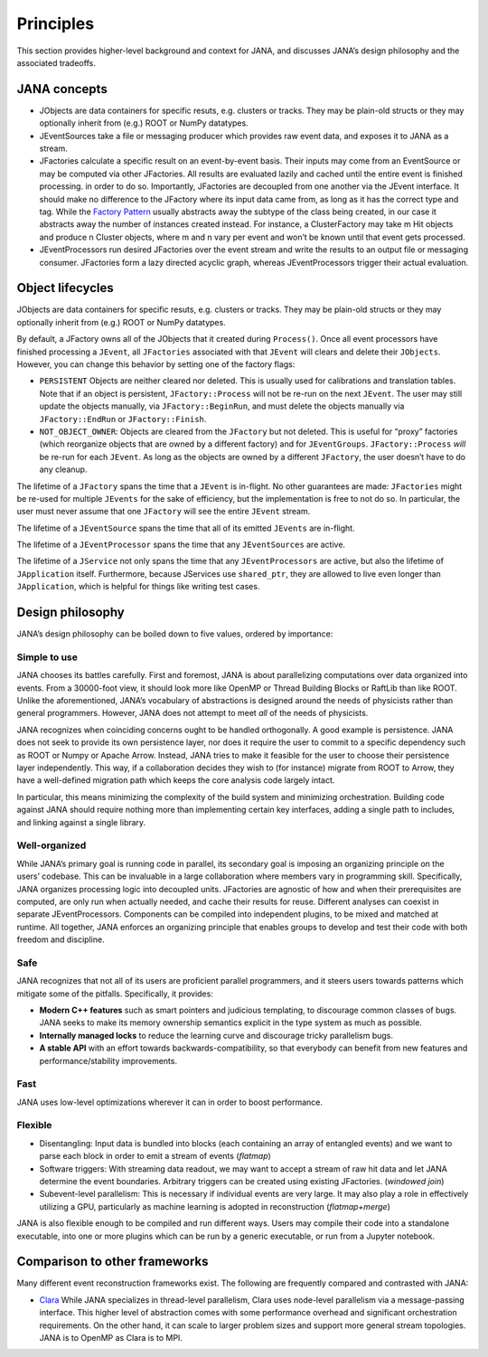 Principles
=========

This section provides higher-level background and context for JANA, and discusses JANA’s design philosophy and the associated tradeoffs.

.. autosummary::
   :toctree: generated

.. JANA concepts:

JANA concepts
--------------
* JObjects are data containers for specific resuts, e.g. clusters or tracks. They may be plain-old structs or they may optionally inherit from (e.g.) ROOT or NumPy datatypes.

* JEventSources take a file or messaging producer which provides raw event data, and exposes it to JANA as a stream.

* JFactories calculate a specific result on an event-by-event basis. Their inputs may come from an EventSource or may be computed via other JFactories. All results are evaluated lazily and cached until the entire event is finished processing. in order to do so. Importantly, JFactories are decoupled from one another via the JEvent interface. It should make no difference to the JFactory where its input data came from, as long as it has the correct type and tag. While the `Factory Pattern <https://en.wikipedia.org/wiki/Factory_method_pattern>`_ usually abstracts away the subtype of the class being created, in our case it abstracts away the number of instances created instead. For instance, a ClusterFactory may take m Hit objects and produce n Cluster objects, where m and n vary per event and won’t be known until that event gets processed.

* JEventProcessors run desired JFactories over the event stream and write the results to an output file or messaging consumer. JFactories form a lazy directed acyclic graph, whereas JEventProcessors trigger their actual evaluation.

Object lifecycles
------------------
JObjects are data containers for specific resuts, e.g. clusters or tracks. They may be plain-old structs or they may optionally inherit from (e.g.) ROOT or NumPy datatypes.

By default, a JFactory owns all of the JObjects that it created during ``Process()``. Once all event processors have finished processing a ``JEvent``, all ``JFactories`` associated with that ``JEvent`` will clears and delete their ``JObjects``. However, you can change this behavior by setting one of the factory flags:

* ``PERSISTENT`` Objects are neither cleared nor deleted. This is usually used for calibrations and translation tables. Note that if an object is persistent, ``JFactory::Process`` will not be re-run on the next ``JEvent``. The user may still update the objects manually, via ``JFactory::BeginRun``, and must delete the objects manually via ``JFactory::EndRun`` or ``JFactory::Finish``.

* ``NOT_OBJECT_OWNER``: Objects are cleared from the ``JFactory`` but not deleted. This is useful for “proxy” factories (which reorganize objects that are owned by a different factory) and for ``JEventGroups``. ``JFactory::Process`` *will* be re-run for each ``JEvent``. As long as the objects are owned by a different ``JFactory``, the user doesn’t have to do any cleanup.

The lifetime of a ``JFactory`` spans the time that a ``JEvent`` is in-flight. No other guarantees are made: ``JFactories`` might be re-used for multiple ``JEvents`` for the sake of efficiency, but the implementation is free to not do so. In particular, the user must never assume that one ``JFactory`` will see the entire ``JEvent`` stream.

The lifetime of a ``JEventSource`` spans the time that all of its emitted ``JEvents`` are in-flight.

The lifetime of a ``JEventProcessor`` spans the time that any ``JEventSources`` are active.

The lifetime of a ``JService`` not only spans the time that any ``JEventProcessors`` are active, but also the lifetime of ``JApplication`` itself. Furthermore, because JServices use ``shared_ptr``, they are allowed to live even longer than ``JApplication``, which is helpful for things like writing test cases.

Design philosophy
-----------------
JANA’s design philosophy can be boiled down to five values, ordered by importance:

Simple to use
______________
JANA chooses its battles carefully. First and foremost, JANA is about parallelizing computations over data organized into events. From a 30000-foot view, it should look more like OpenMP or Thread Building Blocks or RaftLib than like ROOT. Unlike the aforementioned, JANA’s vocabulary of abstractions is designed around the needs of physicists rather than general programmers. However, JANA does not attempt to meet *all* of the needs of physicists.

JANA recognizes when coinciding concerns ought to be handled orthogonally. A good example is persistence. JANA does not seek to provide its own persistence layer, nor does it require the user to commit to a specific dependency such as ROOT or Numpy or Apache Arrow. Instead, JANA tries to make it feasible for the user to choose their persistence layer independently. This way, if a collaboration decides they wish to (for instance) migrate from ROOT to Arrow, they have a well-defined migration path which keeps the core analysis code largely intact.

In particular, this means minimizing the complexity of the build system and minimizing orchestration. Building code against JANA should require nothing more than implementing certain key interfaces, adding a single path to includes, and linking against a single library.

Well-organized
______________
While JANA’s primary goal is running code in parallel, its secondary goal is imposing an organizing principle on the users’ codebase. This can be invaluable in a large collaboration where members vary in programming skill. Specifically, JANA organizes processing logic into decoupled units. JFactories are agnostic of how and when their prerequisites are computed, are only run when actually needed, and cache their results for reuse. Different analyses can coexist in separate JEventProcessors. Components can be compiled into independent plugins, to be mixed and matched at runtime. All together, JANA enforces an organizing principle that enables groups to develop and test their code with both freedom and discipline.

Safe
____
JANA recognizes that not all of its users are proficient parallel programmers, and it steers users towards patterns which mitigate some of the pitfalls. Specifically, it provides:

* **Modern C++ features** such as smart pointers and judicious templating, to discourage common classes of bugs. JANA seeks to make its memory ownership semantics explicit in the type system as much as possible.

* **Internally managed locks** to reduce the learning curve and discourage tricky parallelism bugs.

* **A stable API** with an effort towards backwards-compatibility, so that everybody can benefit from new features and performance/stability improvements.

Fast
_____
JANA uses low-level optimizations wherever it can in order to boost performance.

Flexible
_________
* Disentangling: Input data is bundled into blocks (each containing an array of entangled events) and we want to parse each block in order to emit a stream of events (*flatmap*)

* Software triggers: With streaming data readout, we may want to accept a stream of raw hit data and let JANA determine the event boundaries. Arbitrary triggers can be created using existing JFactories. (*windowed join*)

* Subevent-level parallelism: This is necessary if individual events are very large. It may also play a role in effectively utilizing a GPU, particularly as machine learning is adopted in reconstruction (*flatmap+merge*)

JANA is also flexible enough to be compiled and run different ways. Users may compile their code into a standalone executable, into one or more plugins which can be run by a generic executable, or run from a Jupyter notebook.

Comparison to other frameworks
--------------------------------
Many different event reconstruction frameworks exist. The following are frequently compared and contrasted with JANA:

* `Clara <https://claraweb.jlab.org/clara/>`_ While JANA specializes in thread-level parallelism, Clara uses node-level parallelism via a message-passing interface. This higher level of abstraction comes with some performance overhead and significant orchestration requirements. On the other hand, it can scale to larger problem sizes and support more general stream topologies. JANA is to OpenMP as Clara is to MPI.
